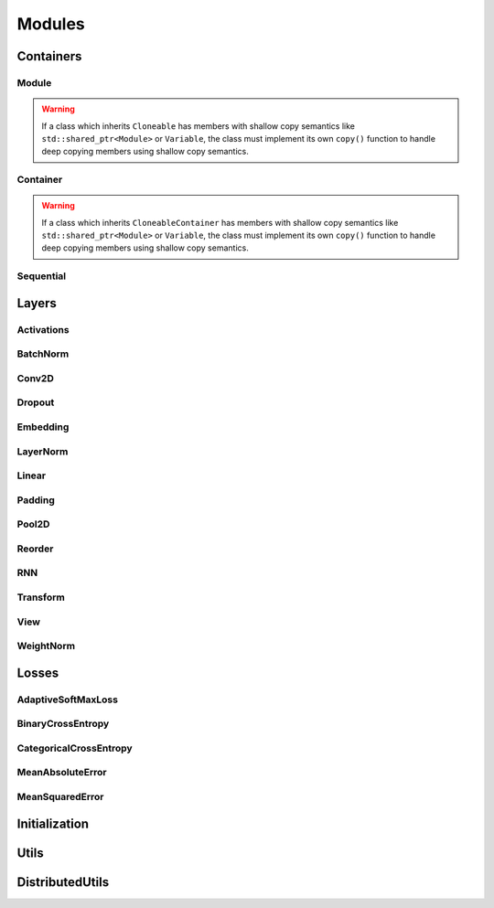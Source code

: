 .. _modules:

Modules
=======

Containers
----------

Module
^^^^^^
.. doxygenclass:: fl::Module
   :members:
   :protected-members:
   :undoc-members:

.. doxygenclass:: fl::UnaryModule
   :members:
   :undoc-members:

.. doxygenclass:: fl::BinaryModule
   :members:
   :undoc-members:

.. doxygenclass:: fl::Cloneable
   :members:
   :undoc-members:

.. warning::

  If a class which inherits ``Cloneable`` has members with shallow copy semantics like ``std::shared_ptr<Module>`` or ``Variable``, the class must implement its own ``copy()`` function to handle deep copying members using shallow copy semantics.

  ::


Container
^^^^^^^^^
.. doxygenclass:: fl::Container
   :members:
   :undoc-members:

.. doxygenclass:: fl::CloneableContainer
   :members:
   :undoc-members:

.. warning::

  If a class which inherits ``CloneableContainer`` has members with shallow copy semantics like ``std::shared_ptr<Module>`` or ``Variable``, the class must implement its own ``copy()`` function to handle deep copying members using shallow copy semantics.

  ::

Sequential
^^^^^^^^^^
.. doxygenclass:: fl::Sequential
   :members:
   :undoc-members:

Layers
------

Activations
^^^^^^^^^^^
.. doxygenclass:: fl::Sigmoid
  :members:

.. doxygenclass:: fl::Tanh
  :members:

.. doxygenclass:: fl::HardTanh
  :members:

.. doxygenclass:: fl::ReLU
  :members:

.. doxygenclass:: fl::LeakyReLU
  :members:

.. doxygenclass:: fl::PReLU
  :members:

.. doxygenclass:: fl::ELU
  :members:

.. doxygenclass:: fl::ThresholdReLU
  :members:

.. doxygenclass:: fl::GatedLinearUnit
  :members:

.. doxygenclass:: fl::LogSoftmax
  :members:

.. doxygenclass:: fl::Log
  :members:

BatchNorm
^^^^^^^^^
.. doxygenclass:: fl::BatchNorm
   :members:

Conv2D
^^^^^^
.. doxygenclass:: fl::Conv2D
   :members:

Dropout
^^^^^^^
.. doxygenclass:: fl::Dropout
   :members:
   :undoc-members:

Embedding
^^^^^^^^^
.. doxygenclass:: fl::Embedding
   :members:

LayerNorm
^^^^^^^^^
.. doxygenclass:: fl::LayerNorm
   :members:

Linear
^^^^^^
.. doxygenclass:: fl::Linear
   :members:

Padding
^^^^^^^
.. doxygenclass:: fl::Padding
   :members:

Pool2D
^^^^^^
.. doxygenclass:: fl::Pool2D
   :members:

Reorder
^^^^^^^
.. doxygenclass:: fl::Reorder
   :members:

RNN
^^^
.. doxygenclass:: fl::RNN
   :members:

Transform
^^^^^^^^^
.. doxygenclass:: fl::Transform
    :members:

View
^^^^
.. doxygenclass:: fl::View
   :members:
   :undoc-members:

WeightNorm
^^^^^^^^^^
.. doxygenclass:: fl::WeightNorm
   :members:

Losses
------

AdaptiveSoftMaxLoss
^^^^^^^^^^^^^^^^^^^
.. doxygenclass:: fl::AdaptiveSoftMaxLoss
   :members:

BinaryCrossEntropy
^^^^^^^^^^^^^^^^^^
.. doxygenclass:: fl::BinaryCrossEntropy
   :members:

CategoricalCrossEntropy
^^^^^^^^^^^^^^^^^^^^^^^
.. doxygenclass:: fl::CategoricalCrossEntropy
   :members:

MeanAbsoluteError
^^^^^^^^^^^^^^^^^
.. doxygenclass:: fl::MeanAbsoluteError
   :members:

MeanSquaredError
^^^^^^^^^^^^^^^^
.. doxygenclass:: fl::MeanSquaredError
   :members:

Initialization
--------------

.. doxygengroup:: nn_init_utils

Utils
--------------
.. doxygengroup:: nn_utils
    :content-only:

DistributedUtils
----------------
.. doxygengroup:: nn_distributed_utils
    :content-only:
